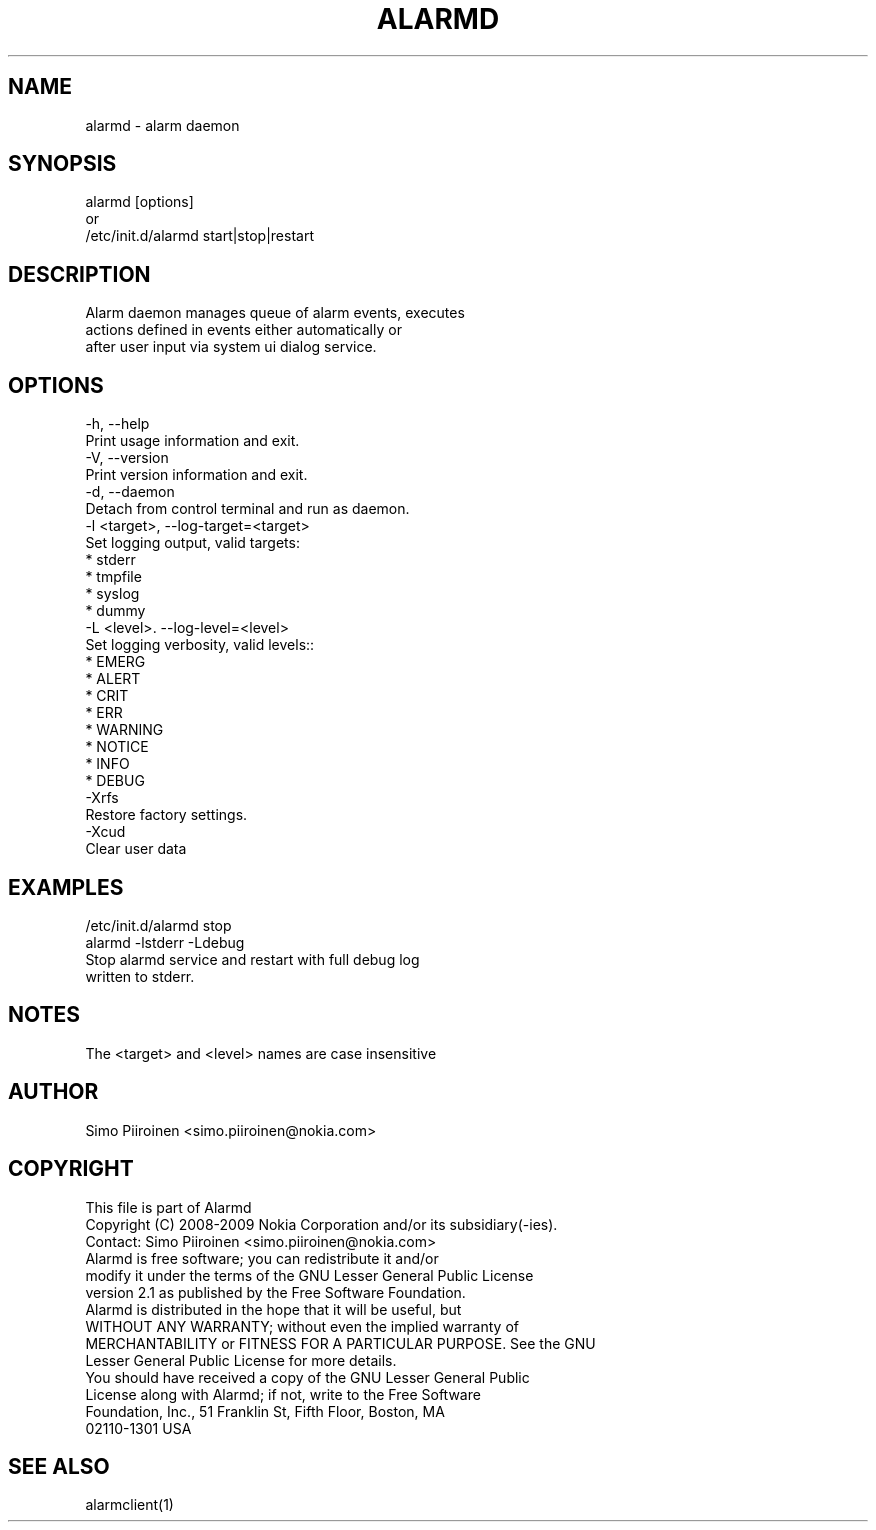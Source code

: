 .\" AUTOGENERATED FILE - DO NOT EDIT
.TH "ALARMD" "8" "Mar 2009" "alarmd" "System Administration Commands"
.SH NAME
\&alarmd - alarm daemon
.SH SYNOPSIS
\&alarmd [options]
.br
\&
.br
\&or
.br
\&
.br
\&/etc/init\.d/alarmd start|stop|restart
.SH DESCRIPTION
\&Alarm daemon manages queue of alarm events, executes
.br
\&actions defined in events either automatically or
.br
\&after user input via system ui dialog service\.
.SH OPTIONS
\&-h, --help
.br
\&    Print usage information and exit\.
.br
\&-V, --version
.br
\&    Print version information and exit\.
.br
\&-d, --daemon
.br
\&    Detach from control terminal and run as daemon\.
.br
\&-l <target>, --log-target=<target>
.br
\&    Set logging output, valid targets:
.br
\&                 * stderr
.br
\&                 * tmpfile
.br
\&                 * syslog
.br
\&                 * dummy
.br
\&-L <level>\. --log-level=<level>
.br
\&    Set logging verbosity, valid levels::
.br
\&                 * EMERG
.br
\&                 * ALERT
.br
\&                 * CRIT
.br
\&                 * ERR
.br
\&                 * WARNING
.br
\&                 * NOTICE
.br
\&                 * INFO
.br
\&                 * DEBUG
.br
\&-Xrfs
.br
\&    Restore factory settings\.
.br
\&-Xcud
.br
\&    Clear user data
.SH EXAMPLES
\&/etc/init\.d/alarmd stop
.br
\&alarmd -lstderr -Ldebug
.br
\&
.br
\&  Stop alarmd service and restart with full debug log
.br
\&  written to stderr\.
.SH NOTES
\&The <target> and <level> names are case insensitive
.SH AUTHOR
\&Simo Piiroinen <simo\.piiroinen@nokia\.com>
.SH COPYRIGHT
\&This file is part of Alarmd
.br
\&
.br
\&Copyright (C) 2008-2009 Nokia Corporation and/or its subsidiary(-ies)\.
.br
\&
.br
\&Contact: Simo Piiroinen <simo\.piiroinen@nokia\.com>
.br
\&
.br
\&Alarmd is free software; you can redistribute it and/or
.br
\&modify it under the terms of the GNU Lesser General Public License
.br
\&version 2\.1 as published by the Free Software Foundation\.
.br
\&
.br
\&Alarmd is distributed in the hope that it will be useful, but
.br
\&WITHOUT ANY WARRANTY; without even the implied warranty of
.br
\&MERCHANTABILITY or FITNESS FOR A PARTICULAR PURPOSE\. See the GNU
.br
\&Lesser General Public License for more details\.
.br
\&
.br
\&You should have received a copy of the GNU Lesser General Public
.br
\&License along with Alarmd; if not, write to the Free Software
.br
\&Foundation, Inc\., 51 Franklin St, Fifth Floor, Boston, MA
.br
\&02110-1301 USA
.SH SEE ALSO
\&alarmclient(1)
.br
